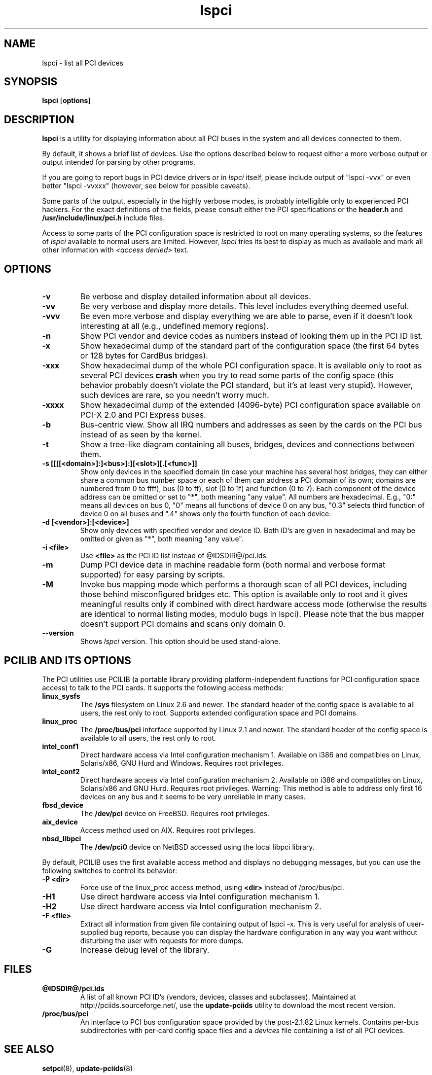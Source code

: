 .TH lspci 8 "@TODAY@" "@VERSION@" "The PCI Utilities"
.IX lspci
.SH NAME
lspci \- list all PCI devices
.SH SYNOPSIS
.B lspci
.RB [ options ]
.SH DESCRIPTION
.B lspci
is a utility for displaying information about all PCI buses in the system and
all devices connected to them.

By default, it shows a brief list of devices. Use the options described
below to request either a more verbose output or output intended for
parsing by other programs.

If you are going to report bugs in PCI device drivers or in
.I lspci
itself, please include output of "lspci -vvx" or even better "lspci -vvxxx"
(however, see below for possible caveats).

Some parts of the output, especially in the highly verbose modes, is probably
intelligible only to experienced PCI hackers. For the exact definitions of
the fields, please consult either the PCI specifications or the
.B header.h
and
.B /usr/include/linux/pci.h
include files.

Access to some parts of the PCI configuration space is restricted to root
on many operating systems, so the features of
.I lspci
available to normal users are limited. However,
.I lspci
tries its best to display as much as available and mark all other
information with
.I <access denied>
text.

.SH OPTIONS
.TP
.B -v
Be verbose and display detailed information about all devices.
.TP
.B -vv
Be very verbose and display more details. This level includes everything deemed
useful.
.TP
.B -vvv
Be even more verbose and display everything we are able to parse,
even if it doesn't look interesting at all (e.g., undefined memory regions).
.TP
.B -n
Show PCI vendor and device codes as numbers instead of looking them up in the
PCI ID list.
.TP
.B -x
Show hexadecimal dump of the standard part of the configuration space (the first
64 bytes or 128 bytes for CardBus bridges).
.TP
.B -xxx
Show hexadecimal dump of the whole PCI configuration space. It is available only to root
as several PCI devices
.B crash
when you try to read some parts of the config space (this behavior probably
doesn't violate the PCI standard, but it's at least very stupid). However, such
devices are rare, so you needn't worry much.
.TP
.B -xxxx
Show hexadecimal dump of the extended (4096-byte) PCI configuration space available
on PCI-X 2.0 and PCI Express buses.
.TP
.B -b
Bus-centric view. Show all IRQ numbers and addresses as seen by the cards on the
PCI bus instead of as seen by the kernel.
.TP
.B -t
Show a tree-like diagram containing all buses, bridges, devices and connections
between them.
.TP
.B -s [[[[<domain>]:]<bus>]:][<slot>][.[<func>]]
Show only devices in the specified domain (in case your machine has several host bridges,
they can either share a common bus number space or each of them can address a PCI domain
of its own; domains are numbered from 0 to ffff), bus (0 to ff), slot (0 to 1f) and function (0 to 7).
Each component of the device address can be omitted or set to "*", both meaning "any value". All numbers are
hexadecimal.  E.g., "0:" means all devices on bus 0, "0" means all functions of device 0
on any bus, "0.3" selects third function of device 0 on all buses and ".4" shows only
the fourth function of each device.
.TP
.B -d [<vendor>]:[<device>]
Show only devices with specified vendor and device ID. Both ID's are given in
hexadecimal and may be omitted or given as "*", both meaning "any value".
.TP
.B -i <file>
Use
.B
<file>
as the PCI ID list instead of @IDSDIR@/pci.ids.
.TP
.B -m
Dump PCI device data in machine readable form (both normal and verbose format supported)
for easy parsing by scripts.
.TP
.B -M
Invoke bus mapping mode which performs a thorough scan of all PCI devices, including
those behind misconfigured bridges etc. This option is available only to root and it
gives meaningful results only if combined with direct hardware access mode (otherwise
the results are identical to normal listing modes, modulo bugs in lspci). Please note
that the bus mapper doesn't support PCI domains and scans only domain 0.
.TP
.B --version
Shows 
.I lspci
version. This option should be used stand-alone.

.SH PCILIB AND ITS OPTIONS
The PCI utilities use PCILIB (a portable library providing platform-independent
functions for PCI configuration space access) to talk to the PCI cards. It supports
the following access methods:

.TP
.B linux_sysfs
The
.B /sys
filesystem on Linux 2.6 and newer. The standard header of the config space is available
to all users, the rest only to root. Supports extended configuration space and PCI domains.
.TP
.B linux_proc
The
.B /proc/bus/pci
interface supported by Linux 2.1 and newer. The standard header of the config space is available
to all users, the rest only to root.
.TP
.B intel_conf1
Direct hardware access via Intel configuration mechanism 1. Available on i386 and compatibles
on Linux, Solaris/x86, GNU Hurd and Windows. Requires root privileges.
.TP
.B intel_conf2
Direct hardware access via Intel configuration mechanism 2. Available on i386 and compatibles
on Linux, Solaris/x86 and GNU Hurd. Requires root privileges. Warning: This method
is able to address only first 16 devices on any bus and it seems to be very
unreliable in many cases.
.TP
.B fbsd_device
The
.B /dev/pci
device on FreeBSD. Requires root privileges.
.TP
.B aix_device
Access method used on AIX. Requires root privileges.
.TP
.B nbsd_libpci
The
.B /dev/pci0
device on NetBSD accessed using the local libpci library.

.P
By default, PCILIB uses the first available access method and displays no debugging
messages, but you can use the following switches to control its behavior:

.TP
.B -P <dir>
Force use of the linux_proc access method, using
.B <dir>
instead of /proc/bus/pci.
.TP
.B -H1
Use direct hardware access via Intel configuration mechanism 1.
.TP
.B -H2
Use direct hardware access via Intel configuration mechanism 2.
.TP
.B -F <file>
Extract all information from given file containing output of lspci -x. This is very
useful for analysis of user-supplied bug reports, because you can display the
hardware configuration in any way you want without disturbing the user with
requests for more dumps.
.TP
.B -G
Increase debug level of the library.

.SH FILES
.TP
.B @IDSDIR@/pci.ids
A list of all known PCI ID's (vendors, devices, classes and subclasses). Maintained
at http://pciids.sourceforge.net/, use the
.B update-pciids
utility to download the most recent version.
.TP
.B /proc/bus/pci
An interface to PCI bus configuration space provided by the post-2.1.82 Linux
kernels. Contains per-bus subdirectories with per-card config space files and a
.I devices
file containing a list of all PCI devices.

.SH SEE ALSO
.BR setpci (8),
.BR update-pciids (8)

.SH AUTHOR
The PCI Utilities are maintained by Martin Mares <mj@ucw.cz>.
